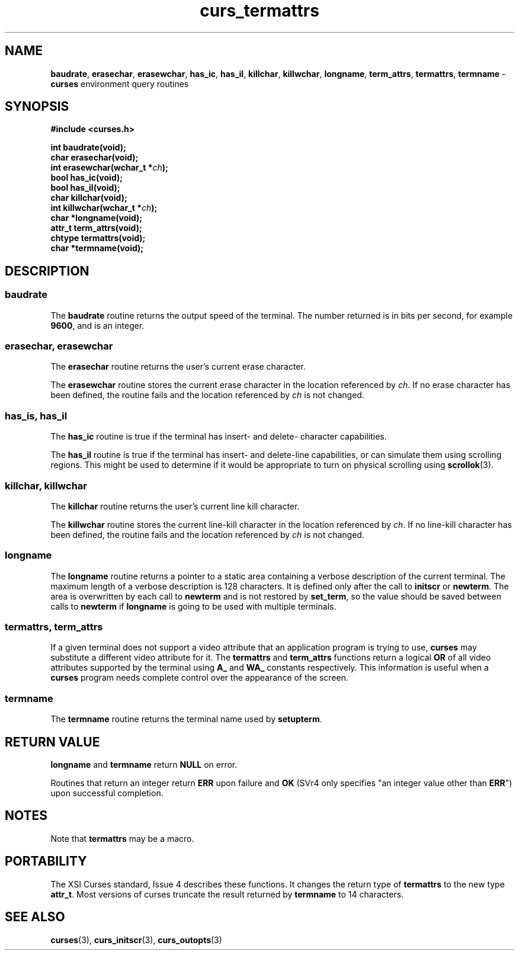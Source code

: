 .\" $OpenBSD: curs_termattrs.3,v 1.8 2010/01/12 23:21:59 nicm Exp $
.\"
.\"***************************************************************************
.\" Copyright 2018-2022,2023 Thomas E. Dickey                                *
.\" Copyright 1998-2010,2015 Free Software Foundation, Inc.                  *
.\"                                                                          *
.\" Permission is hereby granted, free of charge, to any person obtaining a  *
.\" copy of this software and associated documentation files (the            *
.\" "Software"), to deal in the Software without restriction, including      *
.\" without limitation the rights to use, copy, modify, merge, publish,      *
.\" distribute, distribute with modifications, sublicense, and/or sell       *
.\" copies of the Software, and to permit persons to whom the Software is    *
.\" furnished to do so, subject to the following conditions:                 *
.\"                                                                          *
.\" The above copyright notice and this permission notice shall be included  *
.\" in all copies or substantial portions of the Software.                   *
.\"                                                                          *
.\" THE SOFTWARE IS PROVIDED "AS IS", WITHOUT WARRANTY OF ANY KIND, EXPRESS  *
.\" OR IMPLIED, INCLUDING BUT NOT LIMITED TO THE WARRANTIES OF               *
.\" MERCHANTABILITY, FITNESS FOR A PARTICULAR PURPOSE AND NONINFRINGEMENT.   *
.\" IN NO EVENT SHALL THE ABOVE COPYRIGHT HOLDERS BE LIABLE FOR ANY CLAIM,   *
.\" DAMAGES OR OTHER LIABILITY, WHETHER IN AN ACTION OF CONTRACT, TORT OR    *
.\" OTHERWISE, ARISING FROM, OUT OF OR IN CONNECTION WITH THE SOFTWARE OR    *
.\" THE USE OR OTHER DEALINGS IN THE SOFTWARE.                               *
.\"                                                                          *
.\" Except as contained in this notice, the name(s) of the above copyright   *
.\" holders shall not be used in advertising or otherwise to promote the     *
.\" sale, use or other dealings in this Software without prior written       *
.\" authorization.                                                           *
.\"***************************************************************************
.\"
.\" $Id: curs_termattrs.3,v 1.8 2010/01/12 23:21:59 nicm Exp $
.TH curs_termattrs 3 2023-07-01 "ncurses 6.4" "Library calls"
.SH NAME
\fBbaudrate\fP,
\fBerasechar\fP,
\fBerasewchar\fP,
\fBhas_ic\fP,
\fBhas_il\fP,
\fBkillchar\fP,
\fBkillwchar\fP,
\fBlongname\fP,
\fBterm_attrs\fP,
\fBtermattrs\fP,
\fBtermname\fP \- \fBcurses\fP environment query routines
.SH SYNOPSIS
\fB#include <curses.h>\fP
.PP
\fBint baudrate(void);\fP
.br
\fBchar erasechar(void);\fP
.br
\fBint erasewchar(wchar_t *\fIch\fB);\fR
.br
\fBbool has_ic(void);\fP
.br
\fBbool has_il(void);\fP
.br
\fBchar killchar(void);\fP
.br
\fBint killwchar(wchar_t *\fIch\fB);\fR
.br
\fBchar *longname(void);\fP
.br
\fBattr_t term_attrs(void);\fP
.br
\fBchtype termattrs(void);\fP
.br
\fBchar *termname(void);\fP
.br
.SH DESCRIPTION
.SS baudrate
The \fBbaudrate\fP routine returns the output speed of the terminal.
The
number returned is in bits per second, for example \fB9600\fP, and is an
integer.
.SS erasechar, erasewchar
The \fBerasechar\fP routine returns the user's current erase character.
.PP
The \fBerasewchar\fP routine stores the current erase character
in the location referenced by \fIch\fP.
If no erase character has been defined, the routine fails
and the location referenced by \fIch\fP is not changed.
.SS has_is, has_il
The \fBhas_ic\fP routine is true if the terminal has insert- and delete-
character capabilities.
.PP
The \fBhas_il\fP routine is true if the terminal has insert- and delete-line
capabilities, or can simulate them using scrolling regions.
This might
be used to determine if it would be appropriate to turn on physical
scrolling using \fBscrollok\fP(3).
.SS killchar, killwchar
The \fBkillchar\fP routine returns the user's current line kill character.
.PP
The \fBkillwchar\fP routine stores the current line-kill character
in the location referenced by \fIch\fP.
If no line-kill character has been defined,
the routine fails and the location referenced by \fIch\fP is not changed.
.SS longname
The \fBlongname\fP routine returns a pointer to a static area
containing a verbose description of the current terminal.
The maximum
length of a verbose description is 128 characters.
It is defined only
after the call to \fBinitscr\fP or \fBnewterm\fP.  The area is
overwritten by each call to \fBnewterm\fP and is not restored by
\fBset_term\fP, so the value should be saved between calls to
\fBnewterm\fP if \fBlongname\fP is going to be used with multiple
terminals.
.SS termattrs, term_attrs
If a given terminal does not support a video attribute that an
application program is trying to use, \fBcurses\fP may substitute a
different video attribute for it.
The \fBtermattrs\fP and \fBterm_attrs\fP functions
return a logical \fBOR\fP of all video attributes supported by the
terminal using \fBA_\fP and \fBWA_\fP constants respectively.
This information is useful when a \fBcurses\fP program
needs complete control over the appearance of the screen.
.SS termname
The \fBtermname\fP routine returns the terminal name used by \fBsetupterm\fP.
.SH RETURN VALUE
\fBlongname\fP and \fBtermname\fP return \fBNULL\fP on error.
.PP
Routines that return an integer return \fBERR\fP upon failure and \fBOK\fP
(SVr4 only specifies "an integer value other than \fBERR\fP") upon successful
completion.
.SH NOTES
Note that \fBtermattrs\fP may be a macro.
.SH PORTABILITY
The XSI Curses standard, Issue 4 describes these functions.
It changes the
return type of \fBtermattrs\fP to the new type \fBattr_t\fP.
Most versions of curses truncate the result returned by \fBtermname\fP to
14 characters.
.SH SEE ALSO
\fBcurses\fP(3), \fBcurs_initscr\fP(3), \fBcurs_outopts\fP(3)
